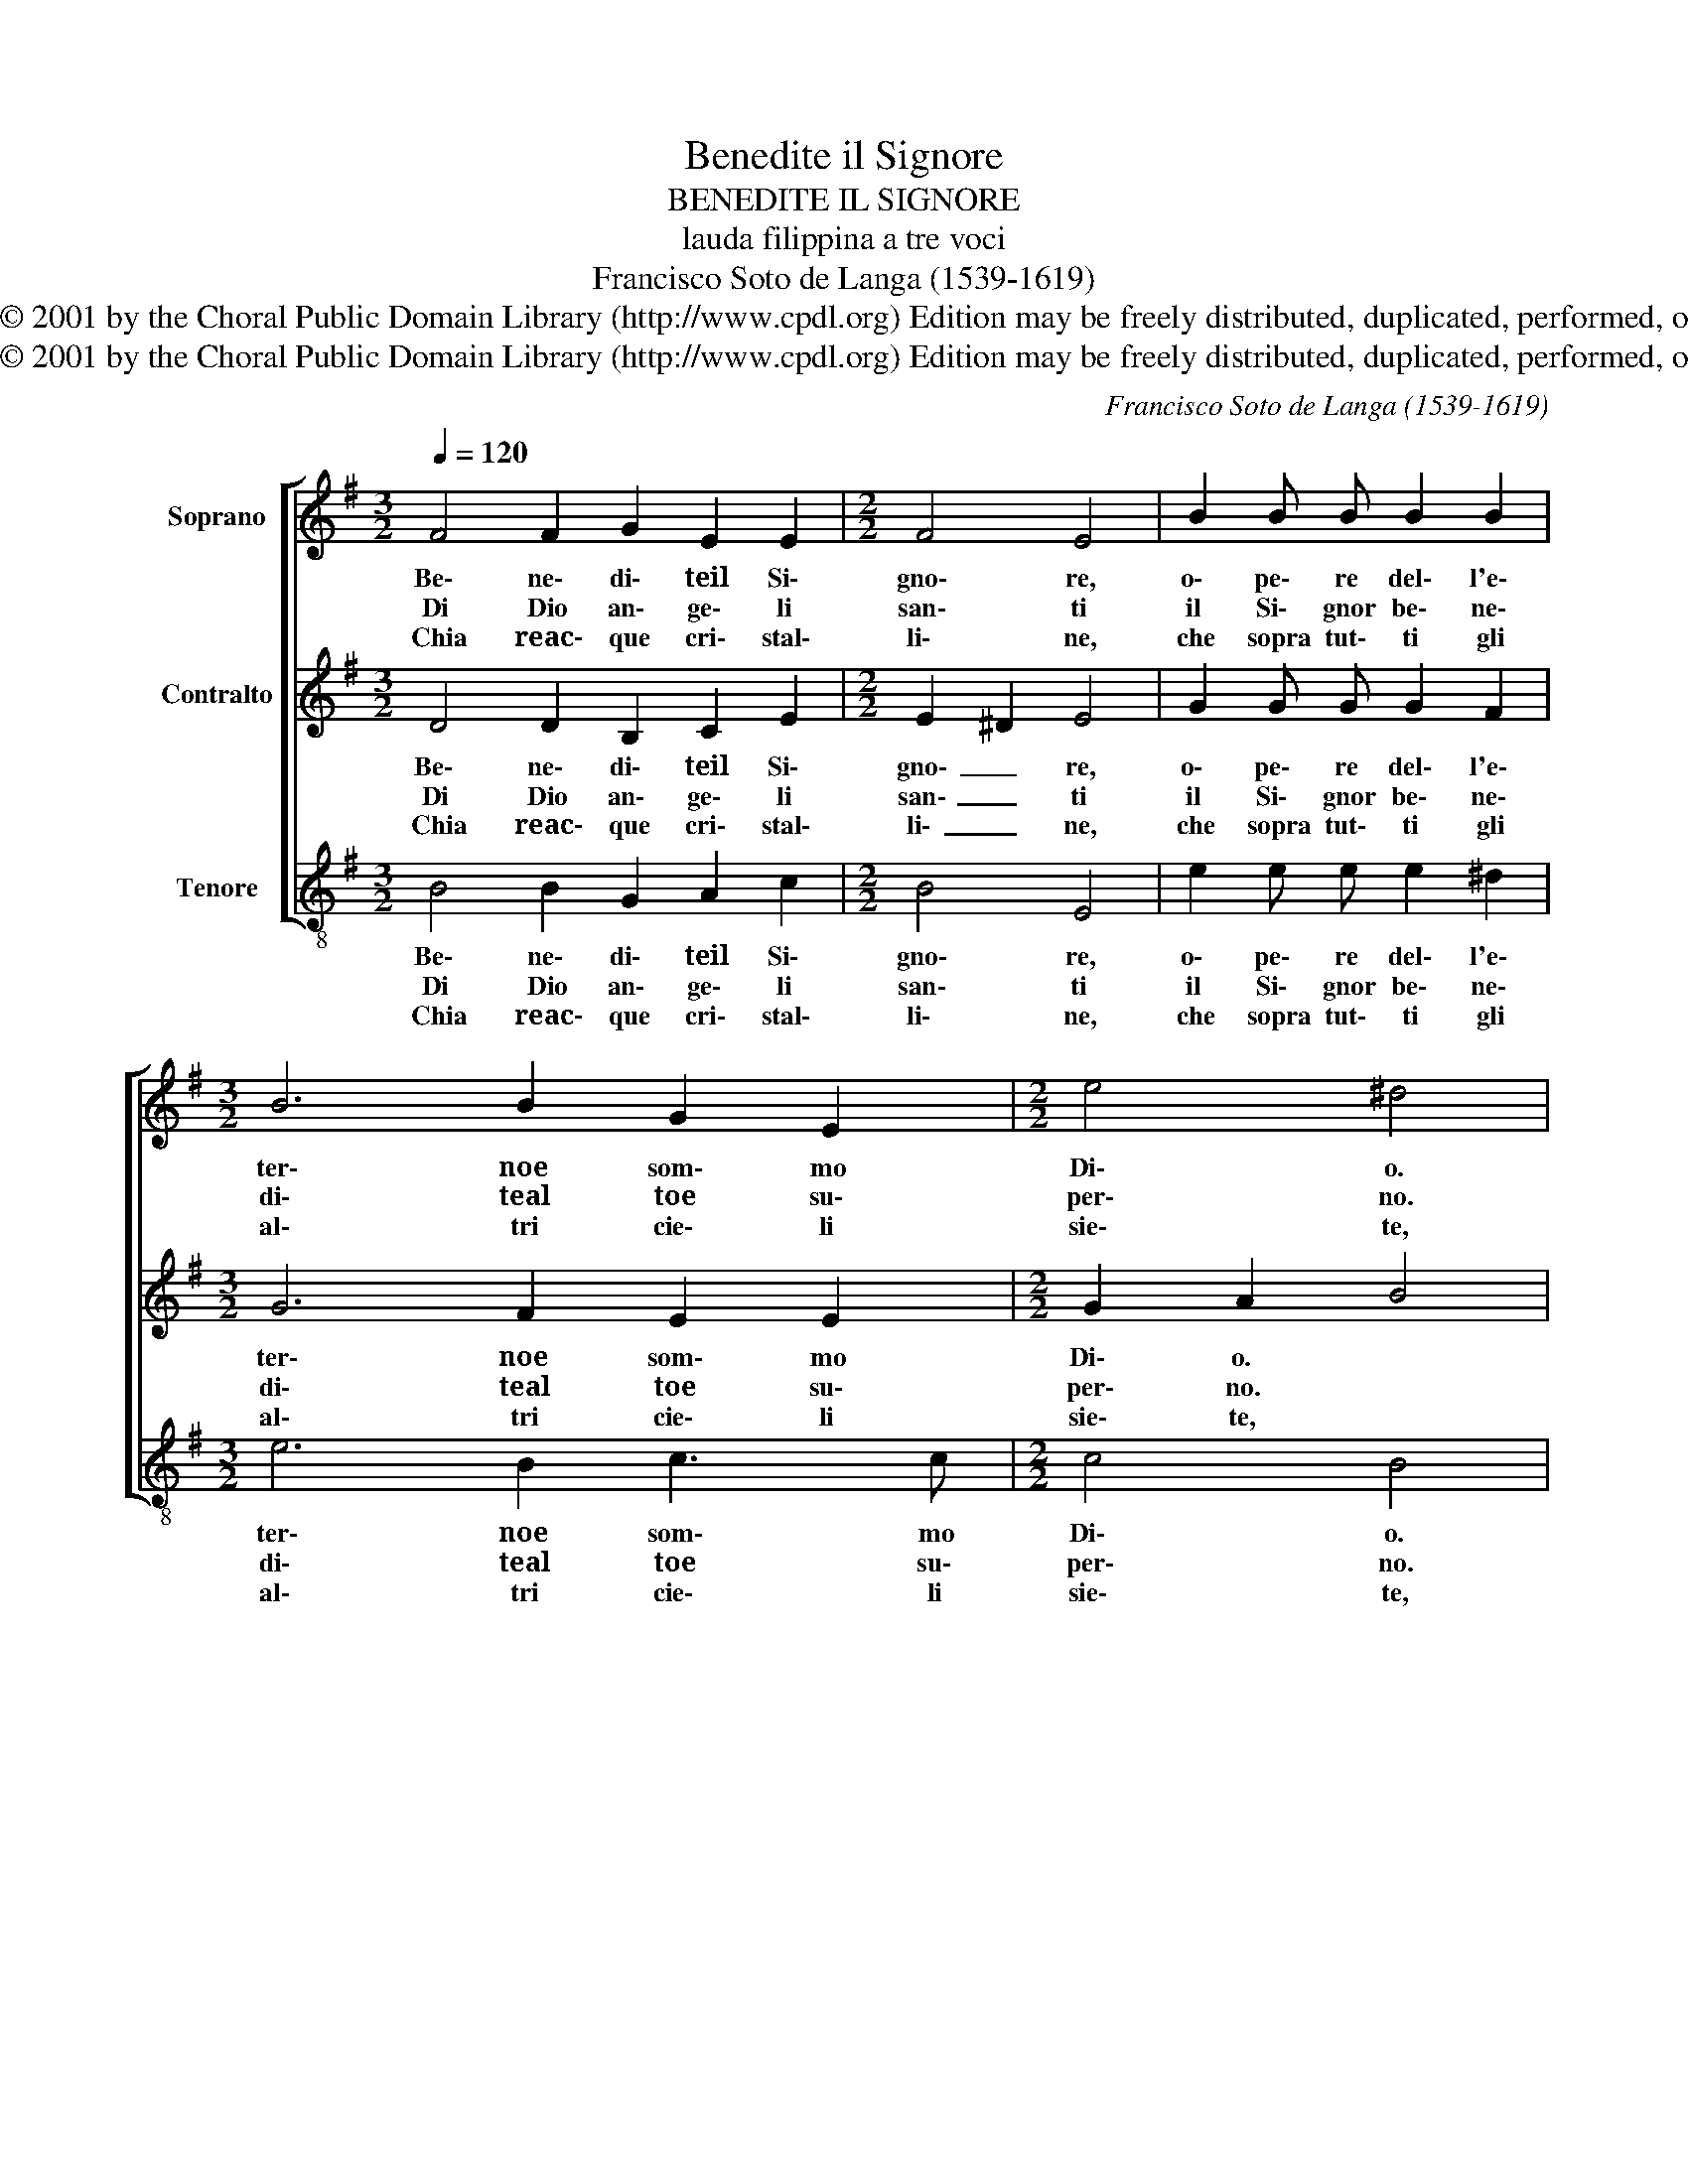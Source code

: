 X:1
T:Benedite il Signore
T:BENEDITE IL SIGNORE
T:lauda filippina a tre voci
T:Francisco Soto de Langa (1539-1619)
T:Copyright © 2001 by the Choral Public Domain Library (http://www.cpdl.org) Edition may be freely distributed, duplicated, performed, or recorded.
T:Copyright © 2001 by the Choral Public Domain Library (http://www.cpdl.org) Edition may be freely distributed, duplicated, performed, or recorded.
C:Francisco Soto de Langa (1539-1619)
Z:Copyright © 2001 by the Choral Public Domain Library (http://www.cpdl.org)
Z:Edition may be freely distributed, duplicated, performed, or recorded.
%%score [ 1 2 3 ]
L:1/8
Q:1/4=120
M:3/2
K:G
V:1 treble nm="Soprano"
V:2 treble nm="Contralto"
V:3 treble-8 nm="Tenore"
V:1
 F4 F2 G2 E2 E2 |[M:2/2] F4 E4 | B2 B B B2 B2 |[M:3/2] B6 B2 G2 E2 |[M:2/2] e4 ^d4 | %5
w: Be\- ne\- di\- teil Si\-|gno\- re,|o\- pe\- re del\- l'e\-|ter\- noe som\- mo|Di\- o.|
w: Di Dio an\- ge\- li|san\- ti|il Si\- gnor be\- ne\-|di\- teal toe su\-|per\- no.|
w: Chia reac\- que cri\- stal\-|li\- ne,|che sopra tut\- ti gli|al\- tri cie\- li|sie\- te,|
[M:3/2] B4 B2 d2 ^c2 B2 |[M:2/2] ^c4 B4 | z8 | B2 B"^" c d2 A2 | B4 F4 | B2 B A G2 c2 | B4 G4 | %12
w: Da\- te\- glie ter\- noo|no\- re||per\- chèe gliè san\- toe|giu\- sto,|per\- chèe gliè san\- toe|giu\- stoim|
w: Con dol\- cie va\- ghi|can\- ti||be\- ne\- di\- teil Si\-|gno\- re,|be\- ne\- di\- teil Si\-|gnor cie\-|
w: con vo\- cial me di\-|vi\- ne||be\- ne\- di\- teil Si\-|gno\- re|be\- ne\- di\- teil Si\-|gnor chein\-|
 A3 G F4 | E8 :| x/16 |] %15
w: men\- soe pi\-|o.||
w: liin e\- ter\-|no.||
w: nan\- zia\- ve\-|te.||
V:2
 D4 D2 B,2 C2 E2 |[M:2/2] E2 ^D2 E4 | G2 G G G2 F2 |[M:3/2] G6 F2 E2 E2 |[M:2/2] G2 A2 B4 | %5
w: Be\- ne\- di\- teil Si\-|gno\- _ re,|o\- pe\- re del\- l'e\-|ter\- noe som\- mo|Di\- o. *|
w: Di Dio an\- ge\- li|san\- _ ti|il Si\- gnor be\- ne\-|di\- teal toe su\-|per\- no. *|
w: Chia reac\- que cri\- stal\-|li\- _ ne,|che sopra tut\- ti gli|al\- tri cie\- li|sie\- te, *|
[M:3/2] F4 G2 F2 A2 B2 |[M:2/2] B2 ^A2 B4 | z4 B2 BA | G2 G2 F4 | G2 G2 D4 | D4 E2 E F | %11
w: Da\- te\- glie ter\- noo|no\- re *|per\- chée gliè|san\- toe giu\-|sto e giu\-|sto per\- chèe gliè|
w: Con dol\- cie va\- ghi|can\- ti *|be\- ne\- di\-|teil Si\- gno|re il Si\- gno\-|re, be\- ne\- di\-|
w: con vo\- cial me di\-|vi\- ne *|be\- ne\- di\-|teil Si\- gno|reil Si\- gno\-|re, be\- ne\- di\-|
 G2 D2 E3 E | F2 E2 E2 ^D2 | E8 :| x/16 |] %15
w: san\- toe giu\- stoim|men\- soe pi\- _|o.||
w: teil Si\- gnor cie\-|liin e\- ter\- _|no.||
w: teil Si\- gnor chein\-|nan\- zia\- ve\- _|te.||
V:3
 B4 B2 G2 A2 c2 |[M:2/2] B4 E4 | e2 e e e2 ^d2 |[M:3/2] e6 B2 c3 c |[M:2/2] c4 B4 | %5
w: Be\- ne\- di\- teil Si\-|gno\- re,|o\- pe\- re del\- l'e\-|ter\- noe som\- mo|Di\- o.|
w: Di Dio an\- ge\- li|san\- ti|il Si\- gnor be\- ne\-|di\- teal toe su\-|per\- no.|
w: Chia reac\- que cri\- stal\-|li\- ne,|che sopra tut\- ti gli|al\- tri cie\- li|sie\- te,|
[M:3/2] B4 e2 B2 f2 g2 |[M:2/2] f4 B4 | e2 ef g2 d2 | e4 B2 d2 | G4 B4 | G2 G F E2 A2 | G4 c4 | %12
w: Da\- te\- glie ter\- noo|no\- re|per\- chée gliè san\- toe|giu\- sto e|giu\- sto,|per\- chèe gliè san\- toe|giu\- stoim|
w: Con dol\- cie va\- ghi|can\- ti|be\- ne\- di\- teil Si\-|gno\- reil Si\-|gno\- re,|be\- ne\- di\- teil Si\-|gnor cie\-|
w: con vo\- cial me di\-|vi\- ne|be\- ne\- di\- teil Si\-|gno\- reil Si\-|gno\- re,|be\- ne\- di\- teil Si\-|gnor chein\-|
 A3 A B4 | E8 :| x/16 |] %15
w: men\- soe pi\-|o.||
w: liin e\- ter\-|no.||
w: nan\- zia\- ve\-|te.||

